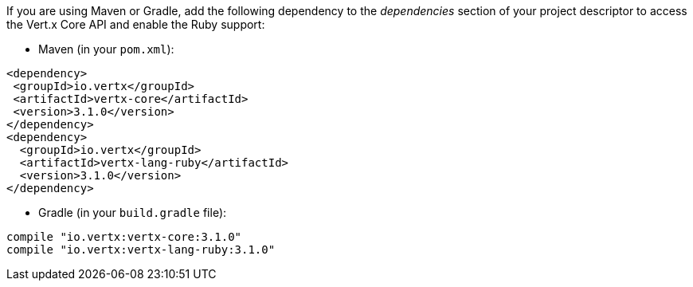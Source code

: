 If you are using Maven or Gradle, add the following dependency to the _dependencies_ section of your
project descriptor to access the Vert.x Core API and enable the Ruby support:

* Maven (in your `pom.xml`):

[source,xml,subs="+attributes"]
----
<dependency>
 <groupId>io.vertx</groupId>
 <artifactId>vertx-core</artifactId>
 <version>3.1.0</version>
</dependency>
<dependency>
  <groupId>io.vertx</groupId>
  <artifactId>vertx-lang-ruby</artifactId>
  <version>3.1.0</version>
</dependency>
----

* Gradle (in your `build.gradle` file):

[source,groovy,subs="+attributes"]
----
compile "io.vertx:vertx-core:3.1.0"
compile "io.vertx:vertx-lang-ruby:3.1.0"
----